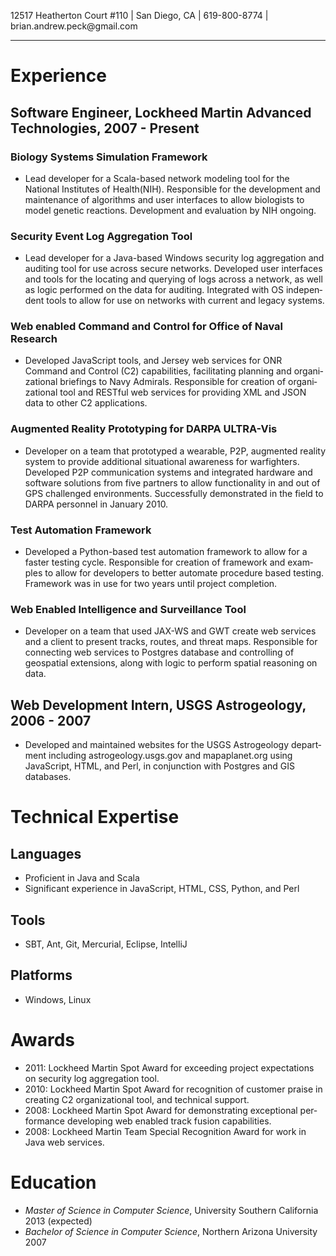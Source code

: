 #+TITLE:
#+AUTHOR:
#+DATE:
#+DESCRIPTION: Brian Peck's Resume
#+KEYWORDS: 
#+LANGUAGE:  en
#+OPTIONS:   H:3 num:nil toc:nil \n:nil @:t ::t |:t ^:nil -:t f:t *:t <:t
#+OPTIONS:   TeX:t LaTeX:t skip:nil d:nil todo:t pri:nil tags:not-in-toc
#+OPTIONS:   author:nil creator:nil timestamp:nil
#+INFOJS_OPT: view:nil toc:nil ltoc:t mouse:underline buttons:0 path:http://orgmode.org/org-info.js
#+EXPORT_SELECT_TAGS: export
#+EXPORT_EXCLUDE_TAGS: noexport
#+LINK_UP:   
#+LINK_HOME: 
#+XSLT:
#+LATEX_HEADER: \usepackage{fullpage}
#+LATEX_HEADER: \usepackage[T1]{fontenc}
#+LATEX_HEADER: \usepackage[scaled]{helvet}
#+LATEX_HEADER: \renewcommand*\familydefault{\sfdefault}}

#+BEGIN_CENTER
#+LaTeX: {\huge Brian Peck} \\
12517 Heatherton Court #110 | San Diego, CA | 619-800-8774 | brian.andrew.peck@gmail.com
-----
#+END_CENTER

* Experience
** Software Engineer, Lockheed Martin Advanced Technologies, 2007 - Present
*** Biology Systems Simulation Framework
   - Lead developer for a Scala-based network modeling tool for the National Institutes of Health(NIH). Responsible for the development and maintenance of algorithms and user interfaces to allow biologists to model genetic reactions. Development and evaluation by NIH ongoing.
*** Security Event Log Aggregation Tool
   - Lead developer for a Java-based Windows security log aggregation and auditing tool for use across secure networks. Developed user interfaces and tools for the locating and querying of logs across a network, as well as logic performed on the data for auditing. Integrated with OS independent tools to allow for use on networks with current and legacy systems. 
*** Web enabled Command and Control for Office of Naval Research
   - Developed JavaScript tools, and Jersey web services for ONR Command and Control (C2) capabilities, facilitating planning and organizational briefings to Navy Admirals. Responsible for creation of organizational tool and RESTful web services for providing XML and JSON data to other C2 applications.
*** Augmented Reality Prototyping for DARPA ULTRA-Vis
   - Developer on a team that prototyped a wearable, P2P, augmented reality system to provide additional situational awareness for warfighters. Developed P2P communication systems and integrated hardware and software solutions from five partners to allow functionality in and out of GPS challenged environments. Successfully demonstrated in the field to DARPA personnel in January 2010.
*** Test Automation Framework
   - Developed a Python-based test automation framework to allow for a faster testing cycle. Responsible for creation of framework and examples to allow for developers to better automate procedure based testing. Framework was in use for two years until project completion.
*** Web Enabled Intelligence and Surveillance Tool
   - Developer on a team that used JAX-WS and GWT create web services and a client to present tracks, routes, and threat maps. Responsible for connecting web services to Postgres database and controlling of geospatial extensions, along with logic to perform spatial reasoning on data.
** Web Development Intern, USGS Astrogeology, 2006 - 2007
   - Developed and maintained websites for the USGS Astrogeology department including astrogeology.usgs.gov and mapaplanet.org using JavaScript, HTML, and Perl, in conjunction with Postgres and GIS databases.
* Technical Expertise
** Languages
  - Proficient in Java and Scala
  - Significant experience in JavaScript, HTML, CSS, Python, and Perl
** Tools
  - SBT, Ant, Git, Mercurial, Eclipse, IntelliJ
** Platforms
  - Windows, Linux
* Awards
  - 2011: Lockheed Martin Spot Award for exceeding project expectations on security log aggregation tool.
  - 2010: Lockheed Martin Spot Award for recognition of customer praise in creating C2 organizational tool, and technical support.
  - 2008: Lockheed Martin Spot Award for demonstrating exceptional performance developing web enabled track fusion capabilities.
  - 2008: Lockheed Martin Team Special Recognition Award for work in Java web services.
* Education
  - /Master of Science in Computer Science/, University Southern California 2013 (expected)
  - /Bachelor of Science in Computer Science/, Northern Arizona University 2007
